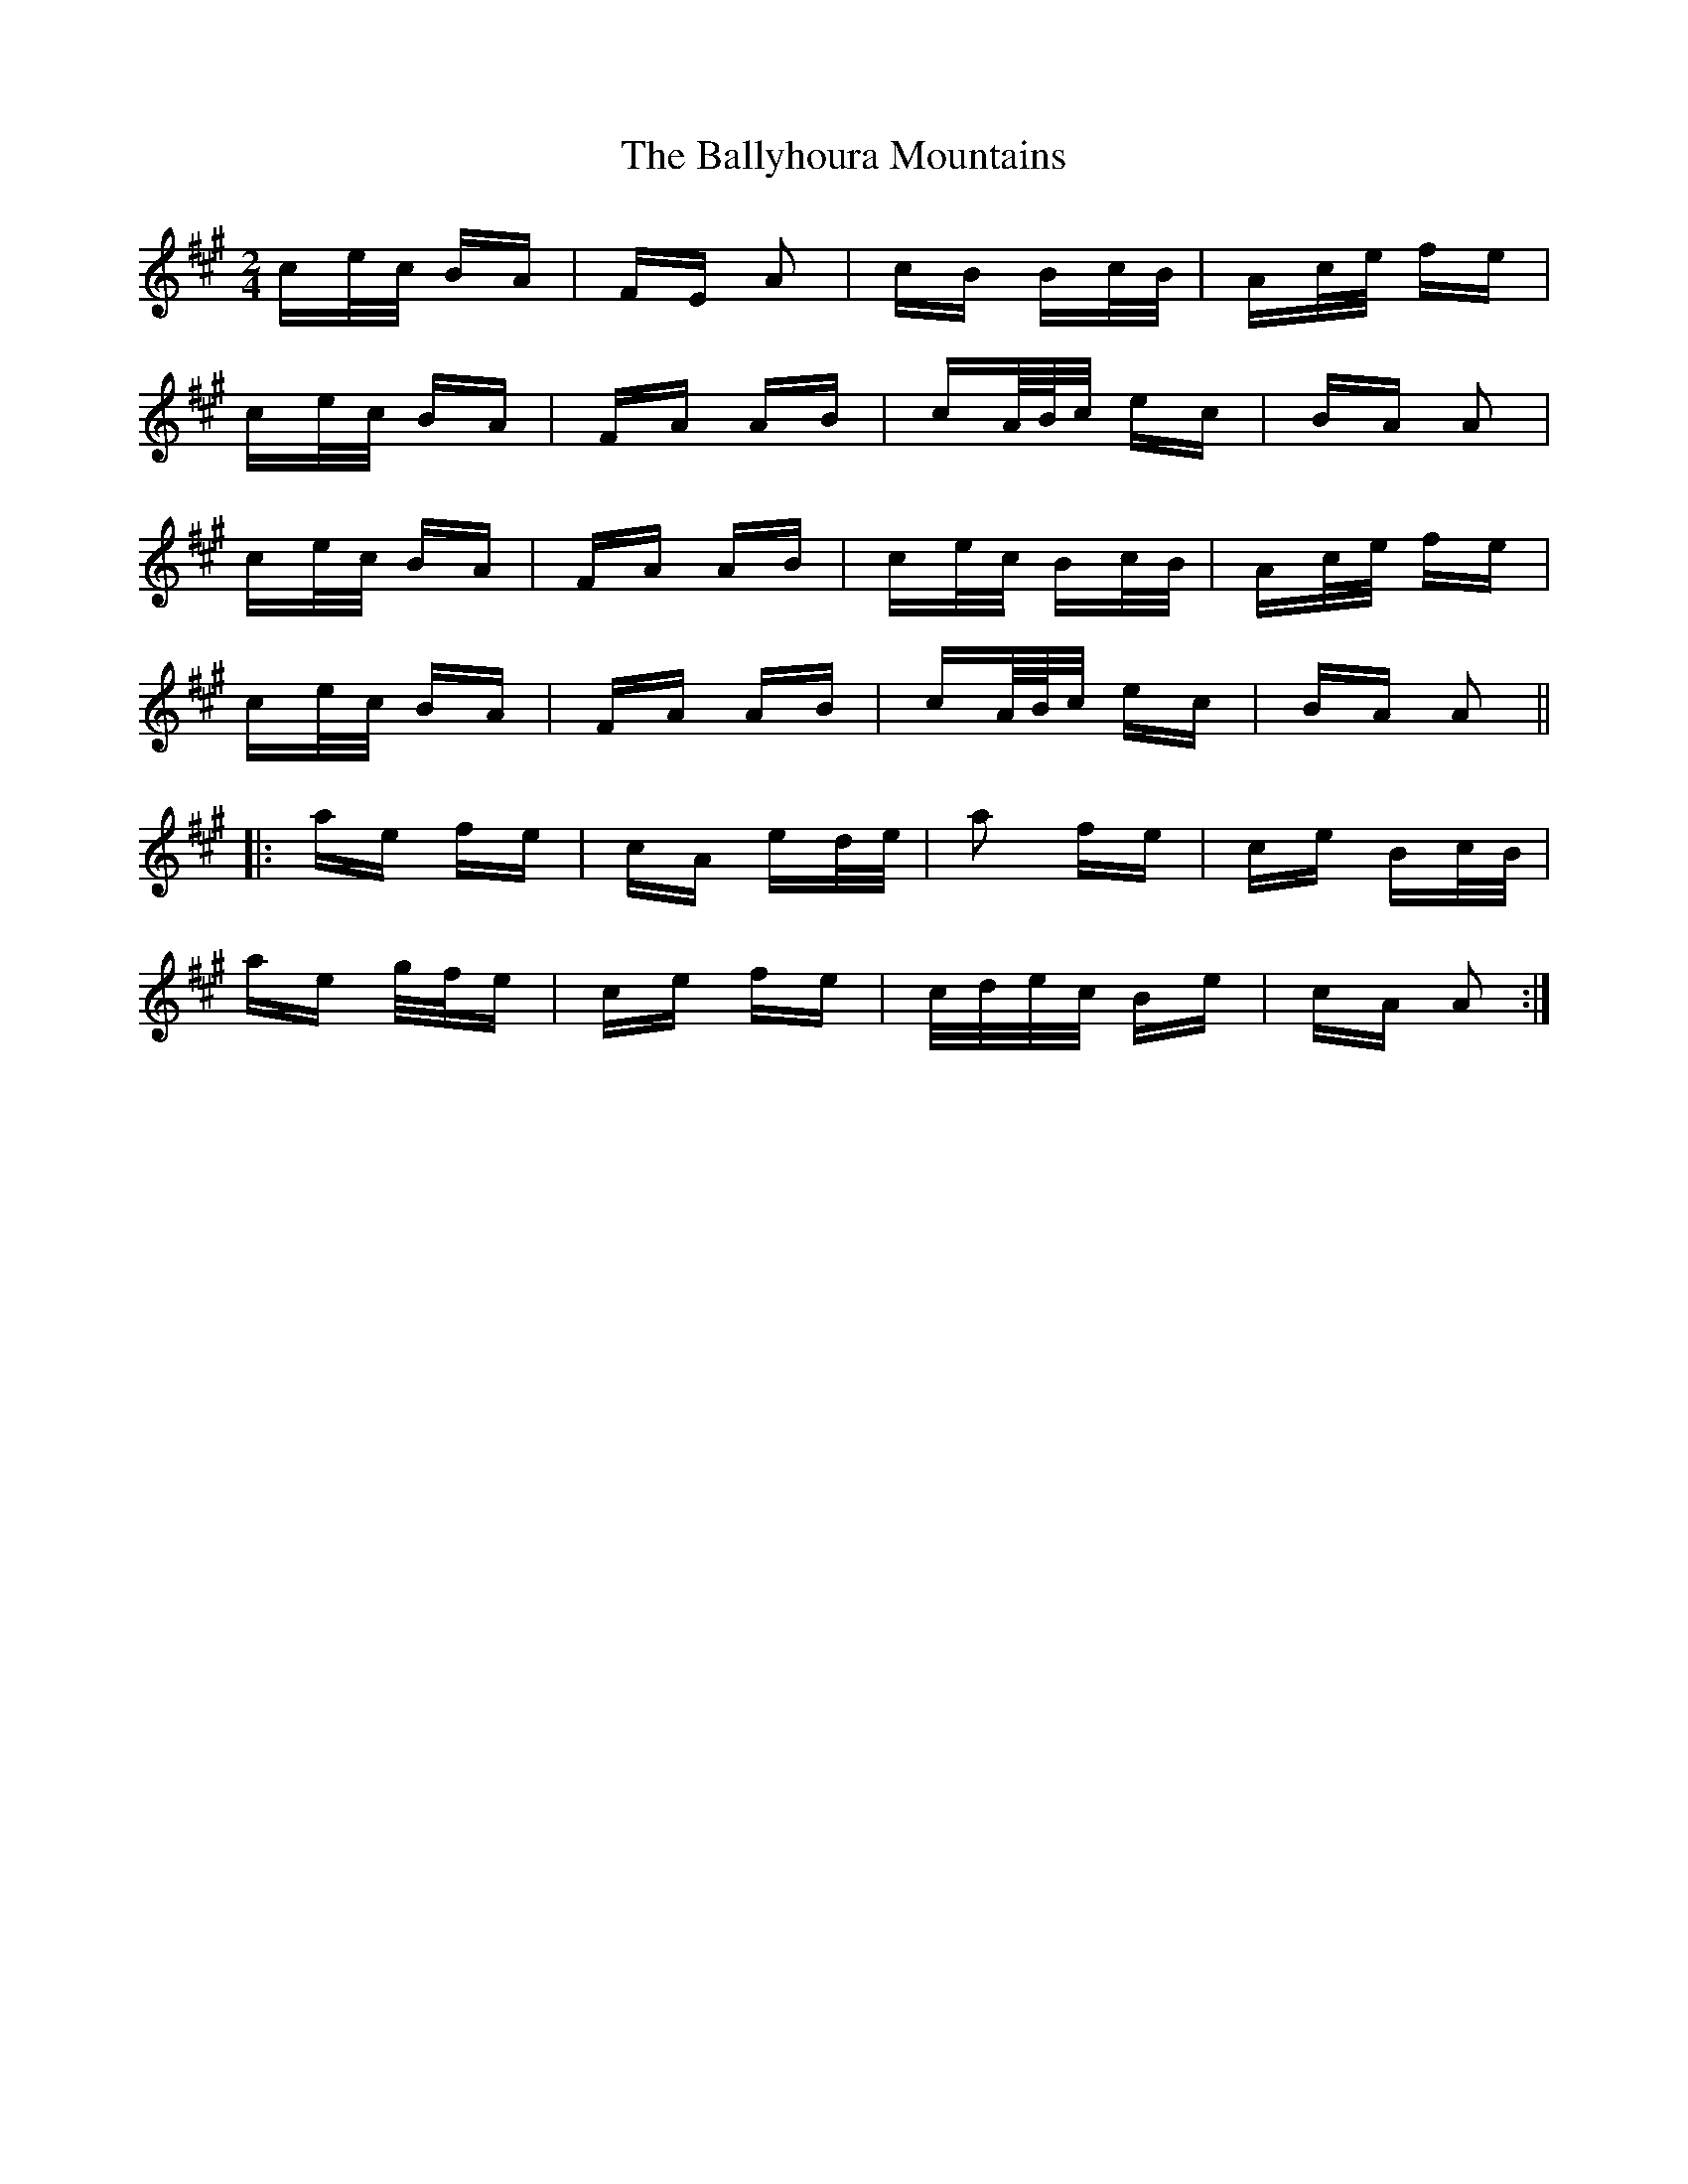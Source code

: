 X: 2551
T: Ballyhoura Mountains, The
R: polka
M: 2/4
K: Amajor
ce/c/ BA|FE A2|cB Bc/B/|Ac/e/ fe|
ce/c/ BA|FA AB|cA/4B/4c/ ec|BA A2|
ce/c/ BA|FA AB|ce/c/ Bc/B/|Ac/e/ fe|
ce/c/ BA|FA AB|cA/4B/4c/ ec|BA A2||
|:ae fe|cA ed/e/|a2 fe|ce Bc/B/|
ae g/f/e|ce fe|c/d/e/c/ Be|cA A2:|

